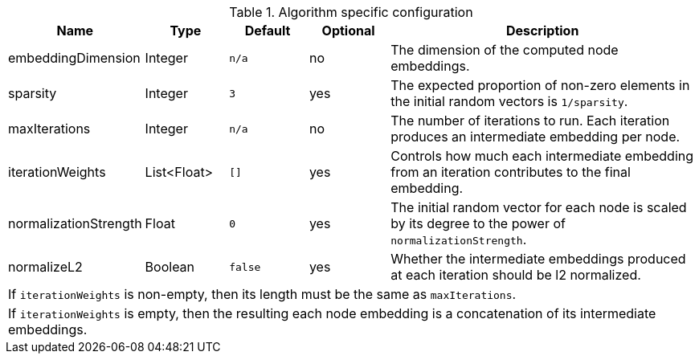 .Algorithm specific configuration
[opts="header",cols="1,1,1m,1,4"]
|===
| Name                    | Type          | Default   | Optional  | Description
| embeddingDimension      | Integer       | n/a       | no        | The dimension of the computed node embeddings.
| sparsity                | Integer       | 3         | yes       | The expected proportion of non-zero elements in the initial random vectors is `1/sparsity`.
| maxIterations           | Integer       | n/a       | no        | The number of iterations to run. Each iteration produces an intermediate embedding per node.
| iterationWeights        | List<Float>   | []        | yes       | Controls how much each intermediate embedding from an iteration contributes to the final embedding.
| normalizationStrength   | Float         | 0         | yes       | The initial random vector for each node is scaled by its degree to the power of `normalizationStrength`.
| normalizeL2             | Boolean       | false     | yes       | Whether the intermediate embeddings produced at each iteration should be l2 normalized.
5+| If `iterationWeights` is non-empty, then its length must be the same as `maxIterations`.
5+| If `iterationWeights` is empty, then the resulting each node embedding is a concatenation of its intermediate embeddings.
|===


